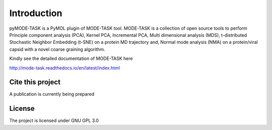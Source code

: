 Introduction
====================================

pyMODE-TASK is a PyMOL plugin of MODE-TASK tool. MODE-TASK is a collection of open source tools to perform 
Principle component analysis (PCA), Kernel PCA, Incremental PCA, Multi dimensional analysis (MDS), 
t-distributed Stochastic Neighbor Embedding (t-SNE) on a protein MD trajectory and, Normal mode analysis (NMA) 
on a protein/viral capsid with a novel coarse graining algorithm.  

Kindly see the detailed documentation of MODE-TASK here 

http://mode-task.readthedocs.io/en/latest/index.html

Cite this project
-----------------

A publication is currently being prepared

License
---------------

The project is licensed under GNU GPL 3.0
